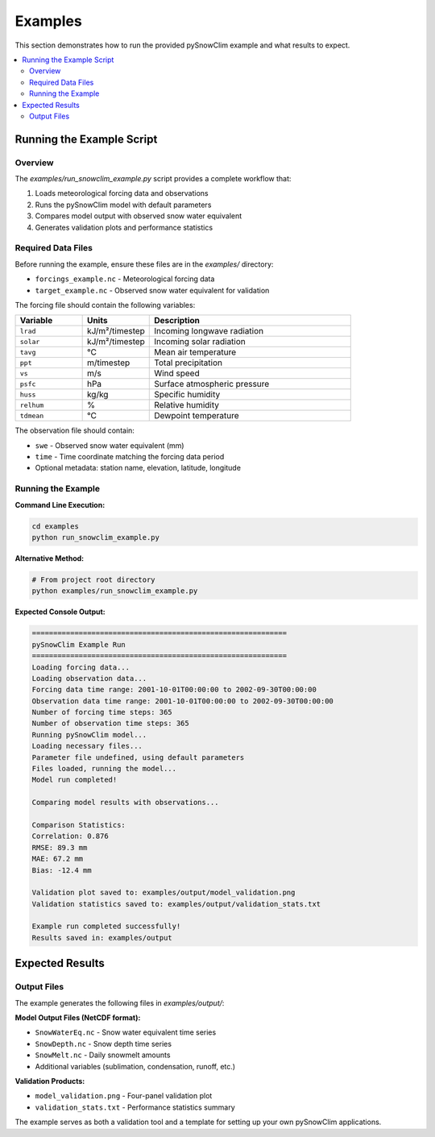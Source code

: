 Examples
========

This section demonstrates how to run the provided pySnowClim example and what results to expect.

.. contents::
   :local:
   :depth: 2

Running the Example Script
--------------------------

Overview
~~~~~~~~

The `examples/run_snowclim_example.py` script provides a complete workflow that:

1. Loads meteorological forcing data and observations
2. Runs the pySnowClim model with default parameters
3. Compares model output with observed snow water equivalent
4. Generates validation plots and performance statistics

Required Data Files
~~~~~~~~~~~~~~~~~~~

Before running the example, ensure these files are in the `examples/` directory:

- ``forcings_example.nc`` - Meteorological forcing data
- ``target_example.nc`` - Observed snow water equivalent for validation

The forcing file should contain the following variables:

.. list-table::
   :widths: 20 20 60
   :header-rows: 1

   * - Variable
     - Units
     - Description
   * - ``lrad``
     - kJ/m²/timestep
     - Incoming longwave radiation
   * - ``solar``
     - kJ/m²/timestep
     - Incoming solar radiation
   * - ``tavg``
     - °C
     - Mean air temperature
   * - ``ppt``
     - m/timestep
     - Total precipitation
   * - ``vs``
     - m/s
     - Wind speed
   * - ``psfc``
     - hPa
     - Surface atmospheric pressure
   * - ``huss``
     - kg/kg
     - Specific humidity
   * - ``relhum``
     - %
     - Relative humidity
   * - ``tdmean``
     - °C
     - Dewpoint temperature

The observation file should contain:

- ``swe`` - Observed snow water equivalent (mm)
- ``time`` - Time coordinate matching the forcing data period
- Optional metadata: station name, elevation, latitude, longitude

Running the Example
~~~~~~~~~~~~~~~~~~~

**Command Line Execution:**

.. code-block:: bash

   cd examples
   python run_snowclim_example.py

**Alternative Method:**

.. code-block:: bash

   # From project root directory
   python examples/run_snowclim_example.py

**Expected Console Output:**

.. code-block:: text

   ============================================================
   pySnowClim Example Run
   ============================================================
   Loading forcing data...
   Loading observation data...
   Forcing data time range: 2001-10-01T00:00:00 to 2002-09-30T00:00:00
   Observation data time range: 2001-10-01T00:00:00 to 2002-09-30T00:00:00
   Number of forcing time steps: 365
   Number of observation time steps: 365
   Running pySnowClim model...
   Loading necessary files...
   Parameter file undefined, using default parameters
   Files loaded, running the model...
   Model run completed!

   Comparing model results with observations...

   Comparison Statistics:
   Correlation: 0.876
   RMSE: 89.3 mm
   MAE: 67.2 mm
   Bias: -12.4 mm

   Validation plot saved to: examples/output/model_validation.png
   Validation statistics saved to: examples/output/validation_stats.txt

   Example run completed successfully!
   Results saved in: examples/output

Expected Results
---------------

Output Files
~~~~~~~~~~~~

The example generates the following files in `examples/output/`:

**Model Output Files (NetCDF format):**

- ``SnowWaterEq.nc`` - Snow water equivalent time series
- ``SnowDepth.nc`` - Snow depth time series
- ``SnowMelt.nc`` - Daily snowmelt amounts
- Additional variables (sublimation, condensation, runoff, etc.)

**Validation Products:**

- ``model_validation.png`` - Four-panel validation plot
- ``validation_stats.txt`` - Performance statistics summary

The example serves as both a validation tool and a template for setting up your own pySnowClim applications.
